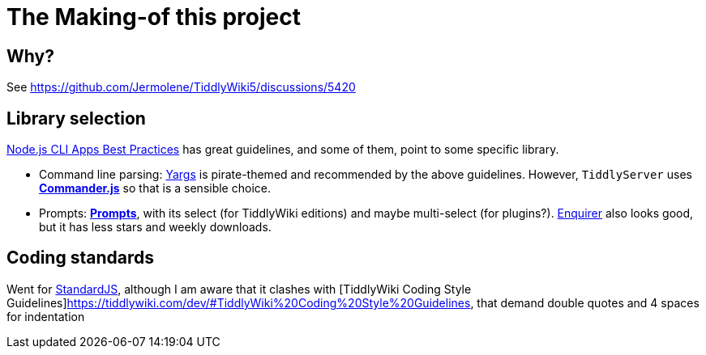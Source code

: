 = The Making-of this project

== Why?

See https://github.com/Jermolene/TiddlyWiki5/discussions/5420

== Library selection

https://github.com/lirantal/nodejs-cli-apps-best-practices[Node.js CLI Apps
Best Practices] has great guidelines, and some of them, point to some
specific library.

* Command line parsing: http://yargs.js.org[Yargs] is pirate-themed
  and recommended by the above guidelines. However, `TiddlyServer`
  uses https://github.com/tj/commander.js[*Commander.js*] so that is a sensible
  choice.
* Prompts: https://github.com/terkelg/prompts[*Prompts*], with its select
  (for TiddlyWiki editions) and maybe multi-select (for plugins?).
  https://github.com/enquirer/enquirer[Enquirer] also looks good, but it has
  less stars and weekly downloads.

== Coding standards

Went for https://github.com/standard/standard[StandardJS], although I am aware
that it clashes with [TiddlyWiki Coding Style
Guidelines]https://tiddlywiki.com/dev/#TiddlyWiki%20Coding%20Style%20Guidelines,
that demand double quotes and 4 spaces for indentation
